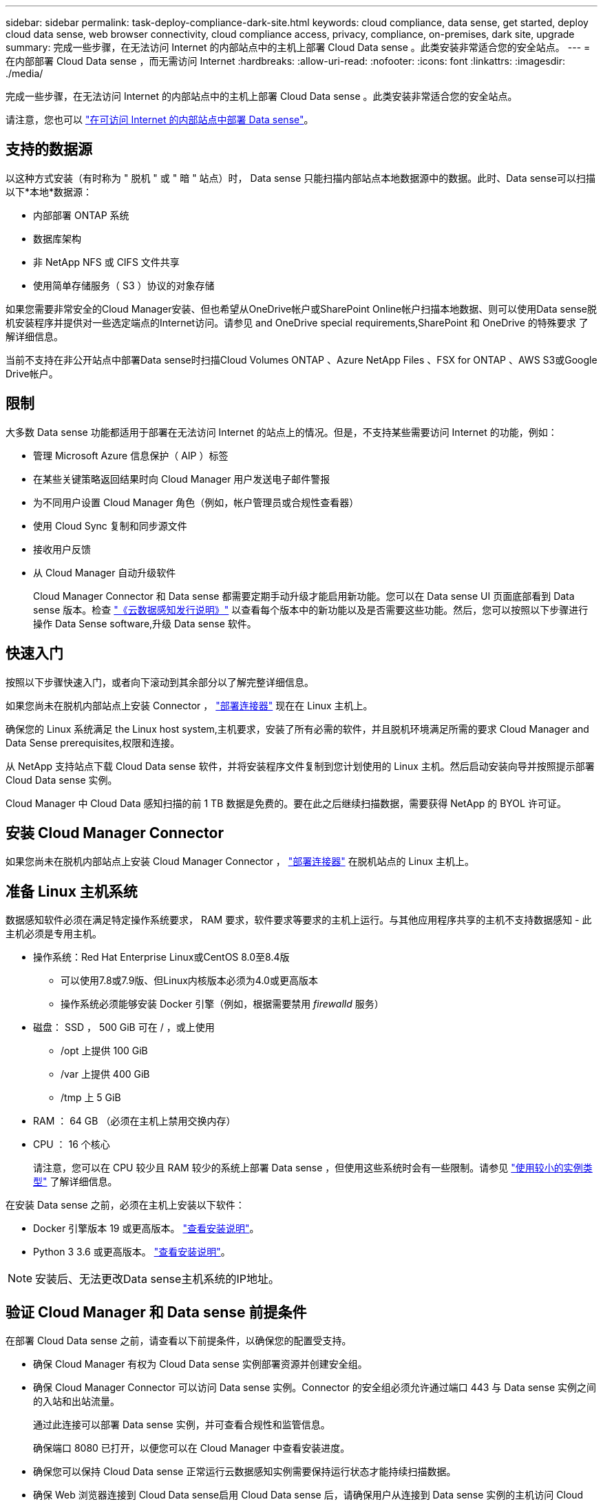 ---
sidebar: sidebar 
permalink: task-deploy-compliance-dark-site.html 
keywords: cloud compliance, data sense, get started, deploy cloud data sense, web browser connectivity, cloud compliance access, privacy, compliance, on-premises, dark site, upgrade 
summary: 完成一些步骤，在无法访问 Internet 的内部站点中的主机上部署 Cloud Data sense 。此类安装非常适合您的安全站点。 
---
= 在内部部署 Cloud Data sense ，而无需访问 Internet
:hardbreaks:
:allow-uri-read: 
:nofooter: 
:icons: font
:linkattrs: 
:imagesdir: ./media/


[role="lead"]
完成一些步骤，在无法访问 Internet 的内部站点中的主机上部署 Cloud Data sense 。此类安装非常适合您的安全站点。

请注意，您也可以 link:task-deploy-compliance-onprem.html["在可访问 Internet 的内部站点中部署 Data sense"]。



== 支持的数据源

以这种方式安装（有时称为 " 脱机 " 或 " 暗 " 站点）时， Data sense 只能扫描内部站点本地数据源中的数据。此时、Data sense可以扫描以下*本地*数据源：

* 内部部署 ONTAP 系统
* 数据库架构
* 非 NetApp NFS 或 CIFS 文件共享
* 使用简单存储服务（ S3 ）协议的对象存储


如果您需要非常安全的Cloud Manager安装、但也希望从OneDrive帐户或SharePoint Online帐户扫描本地数据、则可以使用Data sense脱机安装程序并提供对一些选定端点的Internet访问。请参见  and OneDrive special requirements,SharePoint 和 OneDrive 的特殊要求 了解详细信息。

当前不支持在非公开站点中部署Data sense时扫描Cloud Volumes ONTAP 、Azure NetApp Files 、FSX for ONTAP 、AWS S3或Google Drive帐户。



== 限制

大多数 Data sense 功能都适用于部署在无法访问 Internet 的站点上的情况。但是，不支持某些需要访问 Internet 的功能，例如：

* 管理 Microsoft Azure 信息保护（ AIP ）标签
* 在某些关键策略返回结果时向 Cloud Manager 用户发送电子邮件警报
* 为不同用户设置 Cloud Manager 角色（例如，帐户管理员或合规性查看器）
* 使用 Cloud Sync 复制和同步源文件
* 接收用户反馈
* 从 Cloud Manager 自动升级软件
+
Cloud Manager Connector 和 Data sense 都需要定期手动升级才能启用新功能。您可以在 Data sense UI 页面底部看到 Data sense 版本。检查 link:whats-new.html["《云数据感知发行说明》"] 以查看每个版本中的新功能以及是否需要这些功能。然后，您可以按照以下步骤进行操作  Data Sense software,升级 Data sense 软件。





== 快速入门

按照以下步骤快速入门，或者向下滚动到其余部分以了解完整详细信息。

[role="quick-margin-para"]
如果您尚未在脱机内部站点上安装 Connector ， https://docs.netapp.com/us-en/cloud-manager-setup-admin/task-install-connector-onprem-no-internet.html["部署连接器"^] 现在在 Linux 主机上。

[role="quick-margin-para"]
确保您的 Linux 系统满足  the Linux host system,主机要求，安装了所有必需的软件，并且脱机环境满足所需的要求  Cloud Manager and Data Sense prerequisites,权限和连接。

[role="quick-margin-para"]
从 NetApp 支持站点下载 Cloud Data sense 软件，并将安装程序文件复制到您计划使用的 Linux 主机。然后启动安装向导并按照提示部署 Cloud Data sense 实例。

[role="quick-margin-para"]
Cloud Manager 中 Cloud Data 感知扫描的前 1 TB 数据是免费的。要在此之后继续扫描数据，需要获得 NetApp 的 BYOL 许可证。



== 安装 Cloud Manager Connector

如果您尚未在脱机内部站点上安装 Cloud Manager Connector ， https://docs.netapp.com/us-en/cloud-manager-setup-admin/task-install-connector-onprem-no-internet.html["部署连接器"^] 在脱机站点的 Linux 主机上。



== 准备 Linux 主机系统

数据感知软件必须在满足特定操作系统要求， RAM 要求，软件要求等要求的主机上运行。与其他应用程序共享的主机不支持数据感知 - 此主机必须是专用主机。

* 操作系统：Red Hat Enterprise Linux或CentOS 8.0至8.4版
+
** 可以使用7.8或7.9版、但Linux内核版本必须为4.0或更高版本
** 操作系统必须能够安装 Docker 引擎（例如，根据需要禁用 _firewalld_ 服务）


* 磁盘： SSD ， 500 GiB 可在 / ，或上使用
+
** /opt 上提供 100 GiB
** /var 上提供 400 GiB
** /tmp 上 5 GiB


* RAM ： 64 GB （必须在主机上禁用交换内存）
* CPU ： 16 个核心
+
请注意，您可以在 CPU 较少且 RAM 较少的系统上部署 Data sense ，但使用这些系统时会有一些限制。请参见 link:concept-cloud-compliance.html#using-a-smaller-instance-type["使用较小的实例类型"] 了解详细信息。



在安装 Data sense 之前，必须在主机上安装以下软件：

* Docker 引擎版本 19 或更高版本。 https://docs.docker.com/engine/install/["查看安装说明"^]。
* Python 3 3.6 或更高版本。 https://www.python.org/downloads/["查看安装说明"^]。



NOTE: 安装后、无法更改Data sense主机系统的IP地址。



== 验证 Cloud Manager 和 Data sense 前提条件

在部署 Cloud Data sense 之前，请查看以下前提条件，以确保您的配置受支持。

* 确保 Cloud Manager 有权为 Cloud Data sense 实例部署资源并创建安全组。
* 确保 Cloud Manager Connector 可以访问 Data sense 实例。Connector 的安全组必须允许通过端口 443 与 Data sense 实例之间的入站和出站流量。
+
通过此连接可以部署 Data sense 实例，并可查看合规性和监管信息。

+
确保端口 8080 已打开，以便您可以在 Cloud Manager 中查看安装进度。

* 确保您可以保持 Cloud Data sense 正常运行云数据感知实例需要保持运行状态才能持续扫描数据。
* 确保 Web 浏览器连接到 Cloud Data sense启用 Cloud Data sense 后，请确保用户从连接到 Data sense 实例的主机访问 Cloud Manager 界面。
+
Data sense 实例使用专用 IP 地址来确保索引数据不可供他人访问。因此，用于访问 Cloud Manager 的 Web 浏览器必须连接到该专用 IP 地址。此连接可以来自与 Data sense 实例位于同一网络中的主机。





== SharePoint 和 OneDrive 的特殊要求

如果Cloud Manager和Data sense部署在无法访问Internet的站点中、则可以通过为一些选定端点提供Internet访问来扫描SharePoint Online和OneDrive帐户中的文件。

[cols="50,50"]
|===
| 端点 | 目的 


| login.microsoft.com \graph.microsoft.com | 与 Microsoft 服务器通信以登录到选定的联机服务。 


| https://cloudmanager.cloud.netapp.com | 与 Cloud Manager 服务进行通信，其中包括 NetApp 帐户。 
|===
只有在首次连接到这些外部服务期间，才需要访问 _cloudmanager.cloud.netapp.com_ 。



== 部署 Data sense

对于典型配置，您将在一个主机系统上安装该软件。 link:task-deploy-compliance-dark-site.html#single-host-installation-for-typical-configurations["请在此处查看这些步骤"]。

image:diagram_deploy_onprem_single_host_no_internet.png["一个示意图、显示了在不访问Internet的情况下使用内部部署的单个数据感知实例时可以扫描的数据源的位置。"]

对于需要扫描数 PB 数据的大型配置，您可以使用多个主机来提供额外的处理能力。 link:task-deploy-compliance-dark-site.html#multi-host-installation-for-large-configurations["请在此处查看这些步骤"]。

image:diagram_deploy_onprem_multi_host_no_internet.png["一个示意图、显示了在不访问Internet的情况下使用内部部署的多个数据感知实例时可以扫描的数据源的位置。"]



=== 典型配置的单主机安装

在脱机环境中的单个内部主机上安装 Data sense 软件时，请按照以下步骤进行操作。

.您需要什么？ #8217 ；将需要什么
* 验证您的 Linux 系统是否满足  the Linux host system,主机要求。
* 确认已安装两个必备软件包（ Docker 引擎和 Python 3 ）。
* 确保您在 Linux 系统上具有 root 权限。
* 验证脱机环境是否满足要求  Cloud Manager and Data Sense prerequisites,权限和连接。


.步骤
. 在已配置 Internet 的系统上，从下载 Cloud Data sense 软件 https://mysupport.netapp.com/site/products/all/details/cloud-data-sense/downloads-tab/["NetApp 支持站点"^]。您应选择的文件名为 * Datasis-offline-bundle-<version>.tar.gz* 。
. 将安装程序包复制到计划在非公开站点中使用的 Linux 主机。
. 解压缩主机上的安装程序包，例如：
+
[source, cli]
----
tar -xzf DataSense-offline-bundle-v1.16.1.tar.gz
----
+
此操作将提取所需的软件和实际安装文件*。datasENSE-installer-V1.16.1.tar.gz*。

. 启动 Cloud Manager 并单击 * 数据感知 * 选项卡。
. 单击 * 激活数据感知 * 。
+
image:screenshot_cloud_compliance_deploy_start.png["选择用于激活 Cloud Data sense 的按钮的屏幕截图。"]

. 单击 * 部署 * 以启动内部部署向导。
+
image:screenshot_cloud_compliance_deploy_darksite.png["选择按钮在内部部署 Cloud Data sense 的屏幕截图。"]

. 在 _Deploy Data sense on premises_ 对话框中，复制提供的命令并将其粘贴到文本文件中，以便稍后使用，然后单击 * 关闭 * 。例如：
+
`sudo ./install.sh -a 12345 -c 27ag75 -t 2198qq -dredestinm`

. 解压缩主机上的安装文件，例如：
+
[source, cli]
----
tar -xzf DATASENSE-INSTALLER-V1.16.1.tar.gz
----
. 安装程序提示时，您可以在一系列提示中输入所需值，也可以将所需参数作为命令行参数提供给安装程序：
+
[cols="50a,50"]
|===
| 根据提示输入参数： | 输入完整命令： 


 a| 
.. 粘贴您从第 7 步复制的信息： `sUdo ./install.sh -a <account_id> -c <agent_id> -t <token> -drestsite`
.. 输入 Data sense 主机的 IP 地址或主机名，以便 Connector 实例可以访问它。
.. 输入 Cloud Manager Connector 主机的 IP 地址或主机名，以便 Data sense 实例可以访问它。

| 或者，您也可以预先创建整个命令，并提供必要的主机参数： `sUdo ./install.sh -a <account_id> -c <agent_id> -t <token> -host <ds_host> -manager-host <cm_host> -no-proxy -drestrsite` 
|===
+
变量值：

+
** _account_id_ = NetApp 帐户 ID
** _agent_id_ = 连接器 ID
** _token_ = JWT 用户令牌
** _ds_host_ = Data sense Linux 系统的 IP 地址或主机名。
** _cm_host_ = Cloud Manager Connector 系统的 IP 地址或主机名。




Data sense 安装程序将安装软件包，注册安装并安装 Data sense 。安装可能需要 10 到 20 分钟。

如果主机和 Connector 实例之间通过端口 8080 建立连接，则您将在 Cloud Manager 的 Data sense 选项卡中看到安装进度。

在配置页面中，您可以选择本地 link:task-getting-started-compliance.html["内部 ONTAP 集群"] 和 link:task-scanning-databases.html["数据库"] 要扫描的。

您也可以 link:task-licensing-datasense.html#use-a-cloud-data-sense-byol-license["为 Cloud Data sense 设置 BYOL 许可"] 目前的数字电子钱包页面。在数据量超过 1 TB 之前，不会向您收取任何费用。



=== 适用于大型配置的多主机安装

对于需要扫描数 PB 数据的大型配置，您可以使用多个主机来提供额外的处理能力。使用多个主机系统时，主系统称为 _Manager node_ ，提供额外处理能力的其他系统称为 _扫描 程序 nodes_ 。

在脱机环境中的多个内部主机上安装 Data sense 软件时，请按照以下步骤进行操作。

.您需要什么？ #8217 ；将需要什么
* 验证管理器和扫描程序节点的所有 Linux 系统是否都符合  the Linux host system,主机要求。
* 确认已安装两个必备软件包（ Docker 引擎和 Python 3 ）。
* 确保您在 Linux 系统上具有 root 权限。
* 验证脱机环境是否满足要求  Cloud Manager and Data Sense prerequisites,权限和连接。
* 您必须具有计划使用的扫描程序节点主机的 IP 地址。
* 必须在所有主机上启用以下端口和协议：
+
[cols="15,20,55"]
|===
| Port | 协议 | Description 


| 2377 | TCP | 集群管理通信 


| 7946 | TCP ， UDP | 节点间通信 


| 4789 | UDP | 覆盖网络流量 


| 50 | 电子服务 | 加密的 IPsec 覆盖网络（ ESP ）流量 


| 111. | TCP ， UDP | 用于在主机之间共享文件的 NFS 服务器（需要从每个扫描程序节点到管理器节点） 


| 2049. | TCP ， UDP | 用于在主机之间共享文件的 NFS 服务器（需要从每个扫描程序节点到管理器节点） 
|===


.步骤
. 按照中的步骤 1 至 8 进行操作 link:task-deploy-compliance-dark-site.html#deploy-data-sense-on-a-single-host-typical-configuration["单主机安装"] 在管理器节点上。
. 如步骤 9 所示，在安装程序提示时，您可以在一系列提示中输入所需值，也可以将所需参数作为命令行参数提供给安装程序。
+
除了可用于单主机安装的变量之外，还会使用一个新选项 * -n <node_IP>* 来指定扫描程序节点的 IP 地址。多个节点 IP 以逗号分隔。

+
例如，此命令会添加 3 个扫描程序节点： `sudo ./install.sh -a <account_id> -c <agent_id> -t <token> -host <ds_host> -manager-host <cm_host> * -n <node_ip1> ， <node_ip2> ， <node_ip3>* —无代理站点`

. 在管理器节点安装完成之前，将显示一个对话框，其中显示了扫描程序节点所需的安装命令。复制命令并将其保存在文本文件中。例如：
+
`sudo ./node_install.sh -m 10.11.12.13 -t ABCDEF-1-3u69m1-1s35212`

. 在 * 每个 * 扫描程序节点主机上：
+
.. 将数据感知安装程序文件(* DATASENSE-installer-Data.tar.gz*<version>)复制到主机。
.. 解压缩安装程序文件。
.. 粘贴并运行在步骤 3 中复制的命令。
+
在所有扫描程序节点上完成安装且这些节点已加入管理器节点后，管理器节点安装也会完成。





Cloud Data sense 安装程序将完成软件包安装，并注册安装。安装可能需要 15 到 25 分钟。

在配置页面中，您可以选择本地 link:task-getting-started-compliance.html["内部 ONTAP 集群"] 和本地 link:task-scanning-databases.html["数据库"] 要扫描的。

您也可以 link:task-licensing-datasense.html#use-a-cloud-data-sense-byol-license["为 Cloud Data sense 设置 BYOL 许可"] 目前的数字电子钱包页面。在数据量超过 1 TB 之前，不会向您收取任何费用。



== 升级 Data sense 软件

由于 Data sense 软件会定期更新新功能，因此您应按照例行程序定期检查新版本，以确保您使用的是最新的软件和功能。您需要手动升级 Data sense 软件，因为没有 Internet 连接，无法自动执行升级。

.开始之前
* 数据感知软件一次可升级一个主要版本。例如、如果您安装的是1.15版、则只能升级到1.16.x如果您有几个主要版本，则需要多次升级此软件。
* 确认您的内部连接器软件已升级到最新可用版本。 https://docs.netapp.com/us-en/cloud-manager-setup-admin/task-managing-connectors.html#upgrade-the-connector-on-prem-without-internet-access["请参见 Connector 升级步骤"^]。


.步骤
. 在已配置 Internet 的系统上，从下载 Cloud Data sense 软件 https://mysupport.netapp.com/site/products/all/details/cloud-data-sense/downloads-tab/["NetApp 支持站点"^]。您应选择的文件名为 * Datasis-offline-bundle-<version>.tar.gz* 。
. 将软件包复制到非公开站点中安装了 Data sense 的 Linux 主机。
. 解压缩主机上的软件包，例如：
+
[source, cli]
----
tar -xvf DataSense-offline-bundle-v1.16.1.tar.gz
----
+
此操作将提取安装文件* datasENSE-installer-V1.16.1.tar.gz*。

. 解压缩主机上的安装文件，例如：
+
[source, cli]
----
tar -xzf DATASENSE-INSTALLER-V1.16.1.tar.gz
----
+
此操作将提取升级脚本 * 启动 _didssite_upgrade.sh* 以及任何所需的第三方软件。

. 在主机上运行升级脚本，例如：
+
[source, cli]
----
start_darksite_upgrade.sh
----


Data sense 软件将在主机上进行升级。更新可能需要 5 到 10 分钟。

请注意，如果您在多个主机系统上部署了 Data sense 来扫描非常大的配置，则扫描程序节点不需要升级。

您可以通过检查 Data sense UI 页面底部的版本来验证软件是否已更新。
